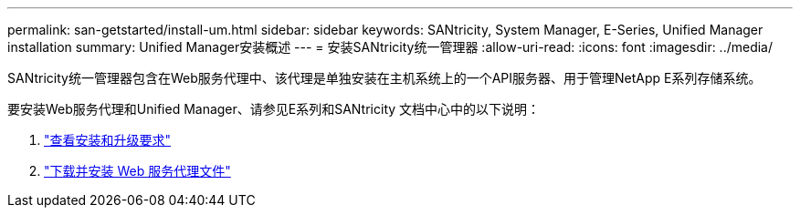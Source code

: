 ---
permalink: san-getstarted/install-um.html 
sidebar: sidebar 
keywords: SANtricity, System Manager, E-Series, Unified Manager installation 
summary: Unified Manager安装概述 
---
= 安装SANtricity统一管理器
:allow-uri-read: 
:icons: font
:imagesdir: ../media/


[role="lead"]
SANtricity统一管理器包含在Web服务代理中、该代理是单独安装在主机系统上的一个API服务器、用于管理NetApp E系列存储系统。

要安装Web服务代理和Unified Manager、请参见E系列和SANtricity 文档中心中的以下说明：

. https://docs.netapp.com/us-en/e-series/web-services-proxy/install-reqs-task.html["查看安装和升级要求"^]
. https://docs.netapp.com/us-en/e-series/web-services-proxy/install-wsp-task.html["下载并安装 Web 服务代理文件"^]

